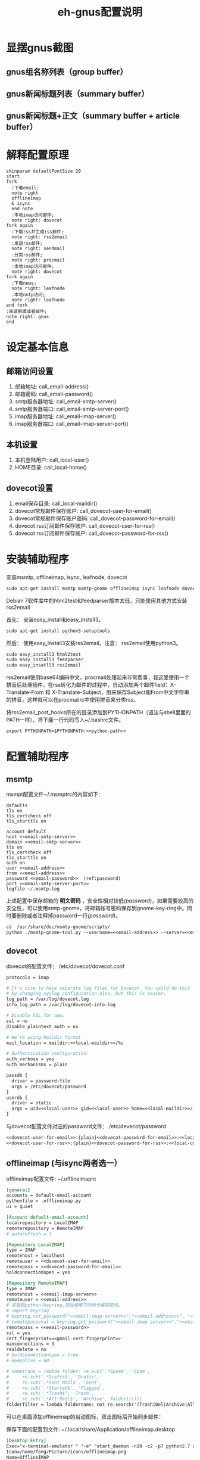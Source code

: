 #+TITLE: eh-gnus配置说明
#+LANGUAGE: zh-CN
#+TAGS: noexport(n) ignoreheading(i)
# \bibliography{emacs-helper.bib}
#+OPTIONS: H:10 num:t tex:imagemagick ^:nil
#+HTML_HEAD: <link rel="stylesheet" type="text/css" href="./style/worg.css" />
#+HTML_HEAD_EXTRA: <link rel="alternate stylesheet" type="text/css" href="style2.css" />

* 显摆gnus截图
** gnus组名称列表（group buffer）
 [[file:./images/gnus-group.png]]

** gnus新闻标题列表（summary buffer）
 [[file:./images/gnus-summary1.png]]

 [[file:./images/gnus-summary2.png]]

** gnus新闻标题+正文（summary buffer + article buffer）
 [[file:./images/gnus-summary+article.png]]

* 解释配置原理
#+BEGIN_SRC plantuml :file "images/gnus配置基本原理.png"
skinparam defaultFontSize 20
start
fork
  :下载email;
  note right
  offlineimap
  & isync
  end note
  :本地imap访问邮件;
  note right: dovecot
fork again
  :下载rss并生成rss邮件;
  note right: rss2email
  :发送rss邮件;
  note right: sendmail
  :分类rss邮件;
  note right: procmail
  :本地imap访问邮件;
  note right: dovecot
fork again
  :下载news;
  note right: leafnode
  :本地nntp访问;
  note right: leafnode
end fork
:阅读新闻或者邮件;
note right: gnus
end
#+END_SRC

#+RESULTS:
[[file:images/gnus配置基本原理.png]]
* 设定基本信息
#+NAME: email-address
#+BEGIN_SRC org :exports none
YOUREMAIL@gmail.com
#+END_SRC

#+NAME: email-password
#+BEGIN_SRC org :exports none
YOURPASSWORD
#+END_SRC

#+NAME: gmail-cert-fingerprint
#+BEGIN_SRC org :exports none
f3043dd689a2e7dddfbef82703a6c65ea9b634c1
#+END_SRC

#+NAME: email-smtp-server
#+BEGIN_SRC org :exports none
smtp.gmail.com
#+END_SRC

#+NAME: email-smtp-server-port
#+BEGIN_SRC org :exports none
587
#+END_SRC

#+NAME: email-imap-server
#+BEGIN_SRC org :exports none
imap.gmail.com
#+END_SRC

#+NAME: email-imap-server-port
#+BEGIN_SRC org :exports none
993
#+END_SRC

#+NAME: local-user
#+BEGIN_SRC org :exports none
feng
#+END_SRC

#+NAME: local-home
#+BEGIN_SRC org :exports none
/home/feng
#+END_SRC

#+NAME: local-maildir
#+BEGIN_SRC org :exports none
/home/feng/maildir
#+END_SRC

#+NAME: dovecot-user-for-email
#+BEGIN_SRC org :exports none
myemail
#+END_SRC

#+NAME: dovecot-password-for-email
#+BEGIN_SRC org :exports none
myemail-password
#+END_SRC

#+NAME: dovecot-user-for-rss
#+BEGIN_SRC org :exports none
myrss
#+END_SRC

#+NAME: dovecot-password-for-rss
#+BEGIN_SRC org :exports none
myrss-password
#+END_SRC

#+NAME: python-path
#+BEGIN_SRC org :exports none
/home/feng/project/emacs-packages/emacs-helper/other/rss2email-template/
#+END_SRC

** 邮箱访问设置
 1. 邮箱地址: call_email-address()
 2. 邮箱密码: call_email-password()
 3. smtp服务器地址: call_email-smtp-server()
 4. smtp服务器端口: call_email-smtp-server-port()
 5. imap服务器地址: call_email-imap-server()
 6. imap服务器端口: call_email-imap-server-port()
** 本机设置
 1. 本机登陆用户: call_local-user()
 2. HOME目录: call_local-home()
** dovecot设置
 1. email保存目录:  call_local-maildir()
 2. dovecot常规邮件保存账户: call_dovecot-user-for-email()
 3. dovecot常规邮件保存账户密码: call_dovecot-password-for-email()
 4. dovecot rss订阅邮件保存账户: call_dovecot-user-for-rss()
 5. dovecot rss订阅邮件保存账户: call_dovecot-password-for-rss()

* 安装辅助程序
安装msmtp, offlineimap, isync, leafnode, dovecot
#+BEGIN_SRC org
sudo apt-get install msmtp msmtp-gnome offlineimap isync leafnode dovecot-core dovecot-imapd
#+END_SRC

Debian 7软件库中的html2test和feedparser版本太低，只能使用其他方式安装rss2email

首先： 安装easy_install和easy_install3。

#+BEGIN_SRC org
sudo apt-get install python3-setuptools
#+END_SRC

然后： 使用easy_install3安装rss2email。注意： rss2email使用python3。

#+BEGIN_SRC org
sudo easy_install3 html2text
sudo easy_install3 feedparser
sudo easy_insatll3 rss2email
#+END_SRC

rss2email使用base64编码中文，procmail处理起来非常费事，我这里使用一个拼音后处理插件，在rss转化为邮件的过程中，自动添加两个邮件field：X-Translate-From 和 X-Translate-Subject，用来保存Subject和From中文字符串的拼音，这样就可以在procmailrc中使用拼音来分类rss。

将rss2email_post_hooks所在的目录添加到PYTHONPATH（语法与shell里面的PATH一样），将下面一行代码写入~/.bashrc文件。
#+BEGIN_SRC org :noweb yes
export PYTHONPATH=$PYTHONPATH:<<python-path>>
#+END_SRC

* 配置辅助程序
** msmtp
msmpt配置文件~/.msmptrc的内容如下：
#+NAME: msmtprc
#+BEGIN_SRC org -r :noweb yes :tangle example/msmtprc :tangle-mode (identity #o600)
defaults
tls on
tls_certcheck off
tls_starttls on

account default
host <<email-smtp-server>>
domain <<email-smtp-server>>
tls on
tls_certcheck off
tls_starttls on
auth on
user <<email-address>>
from <<email-address>>
password <<email-password>>  (ref:password)
port <<email-smtp-server-port>>
logfile ~/.msmtp.log
#+END_SRC

上述配置中保存邮箱的 *明文密码* ，安全性相对较低[[(password)]]，如果需要较高的安全性，可以使用smtp-gnome，将邮箱帐号密码保存到gnome-key-ring中。同时要删除或者注释掉password一行[[(password)]]。
#+BEGIN_SRC org :noweb yes
cd  /usr/share/doc/msmtp-gnome/scripts/
python ./msmtp-gnome-tool.py --username=<<email-address>> --server=<<email-smtp-server>>
#+END_SRC
** dovecot
dovecot的配置文件： /etc/dovecot/dovecot.conf
#+BEGIN_SRC org :noweb yes :tangle example/dovecot.conf :tangle-mode (identity #o600)
protocols = imap

# It's nice to have separate log files for Dovecot. You could do this
# by changing syslog configuration also, but this is easier.
log_path = /var/log/dovecot.log
info_log_path = /var/log/dovecot-info.log

# Disable SSL for now.
ssl = no
disable_plaintext_auth = no

# We're using Maildir format
mail_location = maildir:<<local-maildir>>/%u

# Authentication configuration:
auth_verbose = yes
auth_mechanisms = plain

passdb {
  driver = password-file
  args = /etc/dovecot/password
}
userdb {
  driver = static
  args = uid=<<local-user>> gid=<<local-user>> home=<<local-maildir>>/.home/%u
}
#+END_SRC

与dovecot配置文件对应的password文件： /etc/devecot/password

#+BEGIN_SRC org :noweb yes :tangle example/passwd :tangle-mode (identity #o600)
<<dovecot-user-for-email>>:{plain}<<dovecot-password-for-email>>:<<local-user>>:<<local-user>>::<<local-maildir>>/.home/<<dovecot-user-for-email>>::userdb_mail=maildir:<<local-maildir>>/<<dovecot-user-for-email>>
<<dovecot-user-for-rss>>:{plain}<<dovecot-password-for-rss>>:<<local-user>>:<<local-user>>::<<local-maildir>>/.home/<<dovecot-user-for-rss>>::userdb_mail=maildir:<<local-maildir>>/<<dovecot-user-for-rss>>
#+END_SRC

** offlineimap (与isync两者选一）
offlineimap配置文件:  ~/.offlineimaprc
#+BEGIN_SRC org :noweb yes :tangle example/offlineimaprc :tangle-mode (identity #o600)
[general]
accounts = default-email-account
pythonfile = .offlineimap.py
ui = quiet

[Account default-email-account]
localrepository = LocalIMAP
remoterepository = RemoteIMAP
# autorefresh = 3

[Repository LocalIMAP]
type = IMAP
remotehost = localhost
remoteuser = <<dovecot-user-for-email>>
remotepass = <<dovecot-password-for-email>>
holdconnectionopen = yes

[Repository RemoteIMAP]
type = IMAP
remotehost = <<email-imap-server>>
remoteuser = <<email-address>>
# 安装包python-keyring,然后使用下的命令保存密码。
# import keyring
# keyring.set_password("<<email-imap-server>>","<<email-address>>", "<<email-password>>")
# remotepasseval = keyring.get_password("<<email-imap-server>>","<<email-address>>")
remotepass = <<email-password>>
ssl = yes
cert_fingerprint=<<gmail-cert-fingerprint>>
maxconnections = 3
realdelete = no
# holdconnectionopen = true
# keepalive = 60

# nametrans = lambda folder: re.sub('.*Spam$', 'Spam',
#	  re.sub('.*Drafts$', 'Drafts',
#	  re.sub('.*Sent Mail$', 'Sent',
#	  re.sub('.*Starred$', 'Flagged',
#	  re.sub('.*Trash$', 'Trash',
#	  re.sub('.*All Mail$', 'Archive', folder))))))
folderfilter = lambda foldername: not re.search('(Trash|Del|Archive|All Mail|Spam|Chats)', foldername)

#+END_SRC

可以在桌面添加offlineimap的启动图标，双击图标后开始同步邮件：

保存下面的配置到文件:  ~/.local/share/Application/offlineimap.desktop
#+BEGIN_SRC org :noweb yes :tangle example/offlineimap.desktop :tangle-mode (identity #o644)
[Desktop Entry]
Exec="x-terminal-emulator " "-e" "start_daemon -n19 -c2 -p7 python2.7 offlineimap"
Icon=/home/feng/Picture/icons/offlineimap.png
Name=OfflineIMAP
Encoding=UTF-8
Terminal=false
Type=Application
Categories=Application;Network;
#+END_SRC

offlineimap启动器：start-daemon.sh
#+BEGIN_SRC org :noweb yes :tangle example/start-daemon.sh :tangle-mode (identity #o600)
#!/bin/sh

set -efu

ionice_class=
ionice_priority=
nice=

while getopts c:p:n: f; do
	case $f in
	c) ionice_class=$OPTARG;;
	p) ionice_priority=$OPTARG;;
	n) nice=$OPTARG;;
	*) exit 2;;
	esac
done
shift $((OPTIND - 1))

cmd=$*
io=

if pgrep -u "$(id -u)" -xf -- "$cmd" >/dev/null 2>&1; then
	exit 0
fi

if type ionice >/dev/null 2>&1; then
	[ -n "$ionice_class" ]    && { io=1; cmd="-c $ionice_class $cmd"; }
	[ -n "$ionice_priority" ] && { io=1; cmd="-n $ionice_priority $cmd"; }
	[ -n "$io" ] && cmd="ionice $cmd"
fi

if type nice >/dev/null 2>&1; then
	[ -n "$nice" ] && cmd="nice -n $nice $cmd"
fi

exec $cmd

#+END_SRC
** isync（与offlineimap两者选一）
isync配置文件： ~/.mbsyncrc
#+BEGIN_SRC org :noweb yes :tangle example/mbsyncrc :tangle-mode (identity #o600)
IMAPAccount remote-email-account
Host <<email-imap-server>>
User <<email-address>>
Pass <<email-password>>
UseIMAPS yes
# RequireSSL yes
# You should install package: ca-certificates.
CertificateFile /etc/ssl/certs/ca-certificates.crt

IMAPStore remote-email-store
Account remote-email-account

IMAPAccount local-dovecot-account
Host localhost
User <<dovecot-user-for-email>>
Pass <<dovecot-password-for-email>>

IMAPStore local-dovecot-store
Account local-dovecot-account

Channel get-default-email
Master :remote-email-store:
Slave :local-dovecot-store:
# Exclude everything under the internal [Gmail] folder, except the interesting folders
Patterns * ![Gmail]* "[Gmail]/Sent Mail" "[Gmail]/Starred"
# Or include everything
#Patterns *
# Automatically create missing mailboxes, both locally and on the server
Create Both
# Save the synchronization state files in the relevant directory
SyncState ~/.mbsyncstate/get-default-email

Channel get-all-email
Master :remote-email-store:
Slave :local-dovecot-store:
Patterns "[Gmail]/All Mail"
Create Slave
Sync New
SyncState ~/.mbsyncstate/get-all-email

Channel get-spam-email
Master :gmail-store:
Slave :local-dovecot-store:
Patterns "[Gmail]/Spam"
Create Master
Sync Push
SyncState ~/.mbsyncstate/get-spam-email
#+END_SRC
** leafnode
leafnode运行必须有完整的域名， 如果只将leafnode作为一个news下载器，我们可以设定一个伪造的域名，比如：在debian系统中，我们可以更改/etc/hosts文件：

#+BEGIN_SRC org
127.0.0.1	news.tumashu-localhost.org localhost
127.0.1.1	news.tumashu-localhost.org tumashu

# The following lines are desirable for IPv6 capable hosts
::1     localhost ip6-localhost ip6-loopback
ff02::1 ip6-allnodes
ff02::2 ip6-allrouters
#+END_SRC
注意： 设定域名这个步骤非常关键， 建议重新启动系统，另外系统时间也要设定正确。

leafnode配置
#+BEGIN_SRC org
sudo dpkg-reconfigure leafnode
#+END_SRC
配置选项选择：
1. Server to download news from:  (我使用 news.gmane.org)
2. Network connection type:   (permanent，一小时下载一次)
3. Enable access controls for Leafnode?  (yes)
4. Update the list of available groups? (第一次使用建议选yes)

配置完成后，建议手动下载news:
#+BEGIN_SRC org
sudo /etc/news/leafnode/do-fetch-news
#+END_SRC
** rss2email
rss2email配置文件: ~/.config/rss2email.conf
#+BEGIN_SRC org :noweb yes :tangle example/rss2email.cfg :tangle-mode (identity #o644)
[DEFAULT]
from = user@rss2email.invalid
use-8bit = False
force-from = False
use-publisher-email = False
name-format = {feed-title}: {author}
to = feng@localhost
proxy =
feed-timeout = 120
active = True
digest = False
date-header = False
date-header-order = modified, issued, created, expired
bonus-header =
trust-guid = True
trust-link = False
encodings = US-ASCII, ISO-8859-1, UTF-8, BIG5, ISO-2022-JP
post-process = rss2email_post_hooks.pinyin_header add_pinyin_header
digest-post-process =
html-mail = True
use-css = True
css = h1 {
	font: 18pt Georgia, "Times New Roman";
	}
	body {
	font: 12pt Arial;
	}
	a:link {
	font: 12pt Arial;
	font-weight: bold;
	color: #0000cc;
	}
	blockquote {
	font-family: monospace;
	}
	.header {
	background: #e0ecff;
	border-bottom: solid 4px #c3d9ff;
	padding: 5px;
	margin-top: 0px;
	color: red;
	}
	.header a {
	font-size: 20px;
	text-decoration: none;
	}
	.footer {
	background: #c3d9ff;
	border-top: solid 4px #c3d9ff;
	padding: 5px;
	margin-bottom: 0px;
	}
	border: solid 4px #c3d9ff;
	}
	margin-left: 5px;
	margin-right: 5px;
	}
unicode-snob = False
links-after-each-paragraph = False
body-width = 0
email-protocol = sendmail
sendmail = /usr/sbin/sendmail
smtp-auth = False
smtp-username = username
smtp-password = password
smtp-server = smtp.yourisp.net:25
smtp-ssl = False
smtp-ssl-protocol = SSLv3
imap-auth = False
imap-username = username
imap-password = password
imap-server = imap.yourisp.net
imap-port = 143
imap-ssl = False
imap-mailbox = INBOX
verbose = warning

[feed.org-mode.git]
url = http://repo.or.cz/w/org-mode.git/rss

[feed.emacs.git]
url = http://repo.or.cz/w/emacs.git/rss

[feed.baidu.internet.news]
url = http://news.baidu.com/n?cmd=1&class=internet&tn=rss

#+END_SRC

procmailrc配置文件: ~/.procmailrc
#+BEGIN_SRC org :noweb yes :tangle example/procmailrc :tangle-mode (identity #o644)
## VERBOSE=on
## LOGFILE=$HOME/.procmail.log

:0
,* ^From.*Cron Daemon
RSS/.cron-log/

:0
,* X-RSS-Feed.*baidu.*class=
{
	:0
	* ^X-Pinyin-Subject.*(apple|pingguo|htc|sanxin)
	Maildir/rss/.news-baidu-mobile/

	:0:
	Maildir/rss/.news-baidu/
}

:0
,* ^User-Agent.*rss2email
,* ^From.*emacs|Emacs|EMACS
Maildir/rss/.emacs/

:0
,* ^User-Agent.*rss2email
Maildir/rss/.others/
#+END_SRC

直接使用r2e命令添加rss地址太罗嗦，写一个shell脚本来处理：
1. 保存下面代码到一个目录, 比如： ~/bin/rss2email.sh
2. 安装firefox扩展： AppLauncher
3. 配置AppLauncher
   1. name:  rss2email
   2. path:  /usr/bin/x-terminal-emulator
   3. arguments: --command=~/bin/rss2email.sh &url

#+BEGIN_SRC org :noweb yes :tangle example/rss2email.sh :tangle-mode (identity #o755)
#!/bin/bash

echo "The Feed url is: $1"
echo "Please enter a name for this feed"
read feed_name
echo "run command: r2e add $feed_name $1"
r2e add $feed_name $1
r2e list
echo "Wait 10 second or press C-c to quit."
read -t 10

#+END_SRC

* cron配置
在shell中运行crontab命令：
#+BEGIN_SRC org
crontab -e
#+END_SRC

然后添加如下内容： 设定5分钟运行一次offlineimap，1个小时运行一下rss2email。
#+BEGIN_SRC org :noweb yes
PYTHONPATH=<<python-path>>
PATH=/usr/local/sbin:/usr/local/bin:/usr/sbin:/usr/bin:/bin:/usr/local/games:/usr/games

*/5 * * * * /usr/local/bin/start_daemon -n19 -c2 -p7 python2.7 /usr/bin/offlineimap >/dev/null 2>&1
0 */1 * * * /usr/local/bin/r2e run
### DON'T REMOVE THIS LINE ###
#+END_SRC

然后运行命令：
#+BEGIN_SRC org
sudo /etc/init.d/cron restart
#+END_SRC
* gnus配置
调整eh-gnus.el文件中如下几行：
#+BEGIN_SRC elisp :eval no :noweb yes
(setq gnus-select-method
      '(nnimap "<<dovecot-user-for-email>>"
	       (nnimap-address "localhost")
	       (nnimap-stream network)))

(add-to-list 'gnus-secondary-select-methods
	     '(nnimap "<<dovecot-user-for-rss>>"
		      (nnimap-address "localhost")
		      (nnimap-stream network)))

(add-to-list 'gnus-secondary-select-methods
	     '(nntp "localhost"))
#+END_SRC

然后运行gnus。
